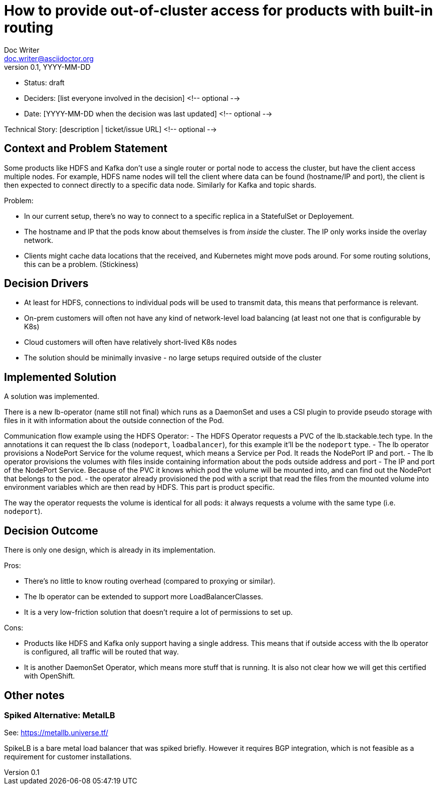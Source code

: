 = How to provide out-of-cluster access for products with built-in routing
Doc Writer <doc.writer@asciidoctor.org>
v0.1, YYYY-MM-DD
:status: draft

* Status: {status}
* Deciders: [list everyone involved in the decision] <!-- optional -->
* Date: [YYYY-MM-DD when the decision was last updated] <!-- optional -->

Technical Story: [description | ticket/issue URL] <!-- optional -->

== Context and Problem Statement
// Describe the context and problem statement, e.g., in free form using two to three sentences. You may want to articulate the problem in form of a question.

Some products like HDFS and Kafka don't use a single router or portal node to access the cluster, but have the client access multiple nodes. For example, HDFS name nodes will tell the client where data can be found (hostname/IP and port), the client is then expected to connect directly to a specific data node. Similarly for Kafka and topic shards.

Problem:

* In our current setup, there's no way to connect to a specific replica in a StatefulSet or Deployement.
* The hostname and IP that the pods know about themselves is from _inside_ the cluster. The IP only works inside the overlay network.
* Clients might cache data locations that the received, and Kubernetes might move pods around. For some routing solutions, this can be a problem. (Stickiness)

== Decision Drivers
// Which criteria are useful to evaluate solutions?

* At least for HDFS, connections to individual pods will be used to transmit data, this means that performance is relevant.
* On-prem customers will often not have any kind of network-level load balancing (at least not one that is configurable by K8s)
* Cloud customers will often have relatively short-lived K8s nodes
* The solution should be minimally invasive - no large setups required outside of the cluster

== Implemented Solution

A solution was implemented.

There is a new lb-operator (name still not final) which runs as a DaemonSet and uses a CSI plugin to provide pseudo storage with files in it with information about the outside connection of the Pod.

Communication flow example using the HDFS Operator:
- The HDFS Operator requests a PVC of the lb.stackable.tech type. In the annotations it can request the lb class (`nodeport`, `loadbalancer`), for this example it'll be the `nodeport` type.
- The lb operator provisions a NodePort Service for the volume request, which means a Service per Pod. It reads the NodePort IP and port.
- The lb operator provisions the volumes with files inside containing information about the pods outside address and port - The IP and port of the NodePort Service. Because of the PVC it knows which pod the volume will be mounted into, and can find out the NodePort that belongs to the pod.
- the operator already provisioned the pod with a script that read the files from the mounted volume into environment variables which are then read by HDFS. This part is product specific.

The way the operator requests the volume is identical for all pods: it always requests a volume with the same type (i.e. `nodeport`).

== Decision Outcome

There is only one design, which is already in its implementation.


Pros:

* There's no little to know routing overhead (compared to proxying or similar).
* The lb operator can be extended to support more LoadBalancerClasses.
* It is a very low-friction solution that doesn't require a lot of permissions to set up.

Cons:

* Products like HDFS and Kafka only support having a single address. This means that if outside access with the lb operator is configured, all traffic will be routed that way.
* It is another DaemonSet Operator, which means more stuff that is running. It is also not clear how we will get this certified with OpenShift.

// TODO write positive and negative consequences

== Other notes

=== Spiked Alternative: MetalLB
See: https://metallb.universe.tf/

SpikeLB is a bare metal load balancer that was spiked briefly. However it requires BGP integration, which is not feasible as a requirement for customer installations.

